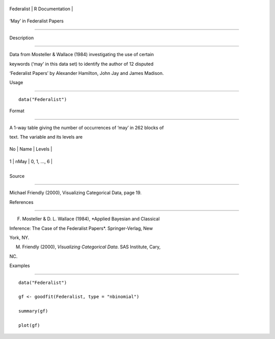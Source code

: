 +--------------+-------------------+
| Federalist   | R Documentation   |
+--------------+-------------------+

‘May’ in Federalist Papers
--------------------------

Description
~~~~~~~~~~~

Data from Mosteller & Wallace (1984) investigating the use of certain
keywords (‘may’ in this data set) to identify the author of 12 disputed
‘Federalist Papers’ by Alexander Hamilton, John Jay and James Madison.

Usage
~~~~~

::

    data("Federalist")

Format
~~~~~~

A 1-way table giving the number of occurrences of ‘may’ in 262 blocks of
text. The variable and its levels are

+------+--------+----------------+
| No   | Name   | Levels         |
+------+--------+----------------+
| 1    | nMay   | 0, 1, ..., 6   |
+------+--------+----------------+
+------+--------+----------------+

Source
~~~~~~

Michael Friendly (2000), Visualizing Categorical Data, page 19.

References
~~~~~~~~~~

F. Mosteller & D. L. Wallace (1984), *Applied Bayesian and Classical
Inference: The Case of the Federalist Papers*. Springer-Verlag, New
York, NY.

M. Friendly (2000), *Visualizing Categorical Data*. SAS Institute, Cary,
NC.

Examples
~~~~~~~~

::

    data("Federalist")
    gf <- goodfit(Federalist, type = "nbinomial")
    summary(gf)
    plot(gf)
